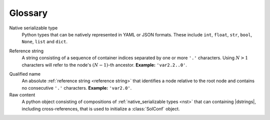 Glossary
===========

.. _NST:

Native serializable type
  Python types that can be natively represented in YAML or JSON formats. These include ``int``, ``float``, ``str``, ``bool``, ``None``, ``list`` and ``dict``.

.. _reference string:

Reference string
  A string consisting of a sequence of container indices separated by one or more ``'.'`` characters. Using :math:`N>1` characters will refer to the node's :math:`(N-1)`-th ancestor. **Example:** ``'var2.2..0'``.

.. _qualified name:

Qualified name
  An absolute :ref:`reference string <reference string>` that identifies a node relative to the root node and contains no consecutive ``'.'`` characters. **Example:** ``'var2.0'``.

Raw content
  A python object consisting of compositions of :ref:`native_serializable types <nst>` that can containing |dstrings|, including cross-references, that is used to initialize a :class:`SolConf` object.
